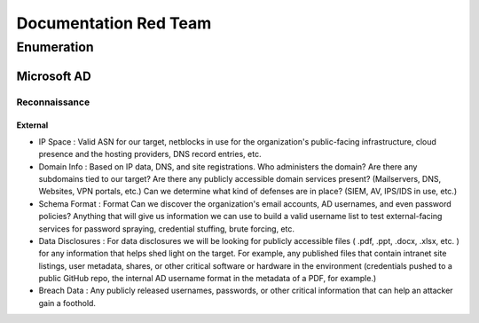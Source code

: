 ====================================
Documentation Red Team
====================================



Enumeration
================

Microsoft AD
-----------------

Reconnaissance
^^^^^^^^^^^^^^^^^^^^^^^^^^^^


External
~~~~~~~~~~~~~~

- IP Space : Valid ASN for our target, netblocks in use for the organization's public-facing infrastructure, cloud presence and the hosting providers, DNS record entries, etc.

- Domain Info : Based on IP data, DNS, and site registrations. Who administers the domain? Are there any subdomains tied to our target? Are there any publicly accessible domain services present? (Mailservers, DNS, Websites, VPN portals, etc.) Can we determine what kind of defenses are in place? (SIEM, AV, IPS/IDS in use, etc.)

- Schema Format :  Format	Can we discover the organization's email accounts, AD usernames, and even password policies? Anything that will give us information we can use to build a valid username list to test external-facing services for password spraying, credential stuffing, brute forcing, etc.

- Data Disclosures : For data disclosures we will be looking for publicly accessible files ( .pdf, .ppt, .docx, .xlsx, etc. ) for any information that helps shed light on the target. For example, any published files that contain intranet site listings, user metadata, shares, or other critical software or hardware in the environment (credentials pushed to a public GitHub repo, the internal AD username format in the metadata of a PDF, for example.)

- Breach Data : 	Any publicly released usernames, passwords, or other critical information that can help an attacker gain a foothold.